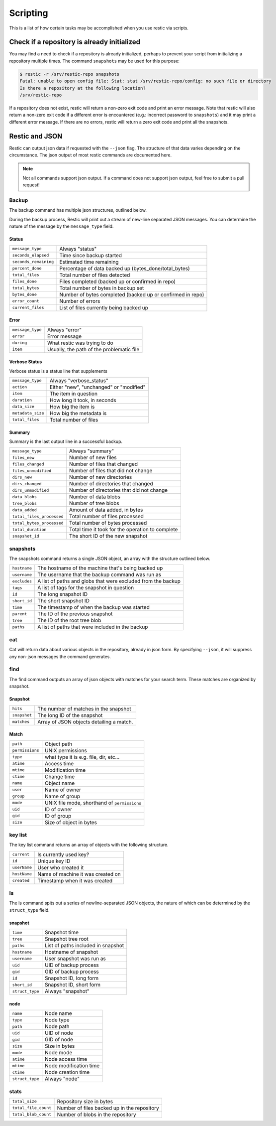 ..
  Normally, there are no heading levels assigned to certain characters as the structure is
  determined from the succession of headings. However, this convention is used in Python’s
  Style Guide for documenting which you may follow:

  # with overline, for parts
  * for chapters
  = for sections
  - for subsections
  ^ for subsubsections
  " for paragraphs

#########################
Scripting
#########################

This is a list of how certain tasks may be accomplished when you use
restic via scripts.

Check if a repository is already initialized
********************************************

You may find a need to check if a repository is already initialized,
perhaps to prevent your script from initializing a repository multiple
times. The command ``snapshots`` may be used for this purpose:

.. code-block:: console

    $ restic -r /srv/restic-repo snapshots
    Fatal: unable to open config file: Stat: stat /srv/restic-repo/config: no such file or directory
    Is there a repository at the following location?
    /srv/restic-repo

If a repository does not exist, restic will return a non-zero exit code
and print an error message. Note that restic will also return a non-zero
exit code if a different error is encountered (e.g.: incorrect password
to ``snapshots``) and it may print a different error message. If there
are no errors, restic will return a zero exit code and print all the
snapshots.

Restic and JSON
***************

Restic can output json data if requested with the ``--json`` flag.
The structure of that data varies depending on the circumstance.  The
json output of most restic commands are documented here.

.. note::
    Not all commands support json output.  If a command does not support json output,
    feel free to submit a pull request!

Backup
------

The backup command has multiple json structures, outlined below.

During the backup process, Restic will print out a stream of new-line separated JSON
messages.  You can determine the nature of the message by the ``message_type`` field.

Status
^^^^^^

+----------------------+------------------------------------------------------------+
|``message_type``      | Always "status"                                            |
+----------------------+------------------------------------------------------------+
|``seconds_elapsed``   | Time since backup started                                  |
+----------------------+------------------------------------------------------------+
|``seconds_remaining`` | Estimated time remaining                                   |
+----------------------+------------------------------------------------------------+
|``percent_done``      | Percentage of data backed up (bytes_done/total_bytes)      |
+----------------------+------------------------------------------------------------+
|``total_files``       | Total number of files detected                             |
+----------------------+------------------------------------------------------------+
|``files_done``        | Files completed (backed up or confirmed in repo)           |
+----------------------+------------------------------------------------------------+
|``total_bytes``       | Total number of bytes in backup set                        |
+----------------------+------------------------------------------------------------+
|``bytes_done``        | Number of bytes completed (backed up or confirmed in repo) |
+----------------------+------------------------------------------------------------+
|``error_count``       | Number of errors                                           |
+----------------------+------------------------------------------------------------+
|``current_files``     | List of files currently being backed up                    |
+----------------------+------------------------------------------------------------+

Error
^^^^^

+----------------------+-------------------------------------------+
| ``message_type``     | Always "error"                            |
+----------------------+-------------------------------------------+
| ``error``            | Error message                             |
+----------------------+-------------------------------------------+
| ``during``           | What restic was trying to do              |
+----------------------+-------------------------------------------+
| ``item``             | Usually, the path of the problematic file |
+----------------------+-------------------------------------------+

Verbose Status
^^^^^^^^^^^^^^

Verbose status is a status line that supplements 

+----------------------+-------------------------------------------+
| ``message_type``     | Always "verbose_status"                   |
+----------------------+-------------------------------------------+
| ``action``           | Either "new", "unchanged" or "modified"   |
+----------------------+-------------------------------------------+
| ``item``             | The item in question                      |
+----------------------+-------------------------------------------+
| ``duration``         | How long it took, in seconds              |
+----------------------+-------------------------------------------+
| ``data_size``        | How big the item is                       |
+----------------------+-------------------------------------------+
| ``metadata_size``    | How big the metadata is                   |
+----------------------+-------------------------------------------+
| ``total_files``      | Total number of files                     |
+----------------------+-------------------------------------------+

Summary
^^^^^^^

Summary is the last output line in a successful backup. 

+---------------------------+---------------------------------------------------------+
| ``message_type``          | Always "summary"                                        |
+---------------------------+---------------------------------------------------------+
| ``files_new``             | Number of new files                                     |
+---------------------------+---------------------------------------------------------+
| ``files_changed``         | Number of files that changed                            |
+---------------------------+---------------------------------------------------------+
| ``files_unmodified``      | Number of files that did not change                     |
+---------------------------+---------------------------------------------------------+
| ``dirs_new``              | Number of new directories                               |
+---------------------------+---------------------------------------------------------+
| ``dirs_changed``          | Number of directories that changed                      |
+---------------------------+---------------------------------------------------------+
| ``dirs_unmodified``       | Number of directories that did not change               |
+---------------------------+---------------------------------------------------------+
| ``data_blobs``            | Number of data blobs                                    |
+---------------------------+---------------------------------------------------------+
| ``tree_blobs``            | Number of tree blobs                                    |
+---------------------------+---------------------------------------------------------+
| ``data_added``            | Amount of data added, in bytes                          |
+---------------------------+---------------------------------------------------------+
| ``total_files_processed`` | Total number of files processed                         |
+---------------------------+---------------------------------------------------------+
| ``total_bytes_processed`` | Total number of bytes processed                         |
+---------------------------+---------------------------------------------------------+
| ``total_duration``        | Total time it took for the operation to complete        |
+---------------------------+---------------------------------------------------------+
| ``snapshot_id``           | The short ID of the new snapshot                        |
+---------------------------+---------------------------------------------------------+

snapshots
---------

The snapshots command returns a single JSON object, an array with the structure outlined below.

+----------------+------------------------------------------------------------------------+
| ``hostname``   | The hostname of the machine that's being backed up                     |
+----------------+------------------------------------------------------------------------+
| ``username``   | The username that the backup command was run as                        |
+----------------+------------------------------------------------------------------------+
| ``excludes``   | A list of paths and globs that were excluded from the backup           |
+----------------+------------------------------------------------------------------------+
| ``tags``       | A list of tags for the snapshot in question                            |
+----------------+------------------------------------------------------------------------+
| ``id``         | The long snapshot ID                                                   |
+----------------+------------------------------------------------------------------------+
| ``short_id``   | The short snapshot ID                                                  |
+----------------+------------------------------------------------------------------------+
| ``time``       | The timestamp of when the backup was started                           |
+----------------+------------------------------------------------------------------------+
| ``parent``     | The ID of the previous snapshot                                        |
+----------------+------------------------------------------------------------------------+
| ``tree``       | The ID of the root tree blob                                           |
+----------------+------------------------------------------------------------------------+
| ``paths``      | A list of paths that were included in the backup                       |
+----------------+------------------------------------------------------------------------+

cat
---

Cat will return data about various objects in the repository, already in json form.
By specifying ``--json``, it will suppress any non-json messages the command generates.

find
----

The find command outputs an array of json objects with matches for your search term.  These
matches are organized by snapshot.

Snapshot
^^^^^^^^

+-----------------+----------------------------------------------+
| ``hits``        | The number of matches in the snapshot        |
+-----------------+----------------------------------------------+
| ``snapshot``    | The long ID of the snapshot                  |
+-----------------+----------------------------------------------+
| ``matches``     | Array of JSON objects detailing a match.     |
+-----------------+----------------------------------------------+


Match
^^^^^

+-----------------+----------------------------------------------+
| ``path``        | Object path                                  |
+-----------------+----------------------------------------------+
| ``permissions`` | UNIX permissions                             |
+-----------------+----------------------------------------------+
| ``type``        | what type it is e.g. file, dir, etc...       |
+-----------------+----------------------------------------------+
| ``atime``       | Access time                                  |
+-----------------+----------------------------------------------+
| ``mtime``       | Modification time                            |
+-----------------+----------------------------------------------+
| ``ctime``       | Change time                                  |
+-----------------+----------------------------------------------+
| ``name``        | Object name                                  |
+-----------------+----------------------------------------------+
| ``user``        | Name of owner                                |
+-----------------+----------------------------------------------+
| ``group``       | Name of group                                |
+-----------------+----------------------------------------------+
| ``mode``        | UNIX file mode, shorthand of ``permissions`` |
+-----------------+----------------------------------------------+
| ``uid``         | ID of owner                                  |
+-----------------+----------------------------------------------+
| ``gid``         | ID of group                                  |
+-----------------+----------------------------------------------+
| ``size``        | Size of object in bytes                      |
+-----------------+----------------------------------------------+

key list
--------

The key list command returns an array of objects with the following structure.

+--------------+------------------------------------+
| ``current``  | Is currently used key?             |
+--------------+------------------------------------+
| ``id``       | Unique key ID                      |
+--------------+------------------------------------+
| ``userName`` | User who created it                |
+--------------+------------------------------------+
| ``hostName`` | Name of machine it was created on  |
+--------------+------------------------------------+
| ``created``  | Timestamp when it was created      |
+--------------+------------------------------------+

ls
--

The ls command spits out a series of newline-separated JSON objects,
the nature of which can be determined by the ``struct_type`` field.

snapshot
^^^^^^^^

+-----------------+-------------------------------------+
| ``time``        | Snapshot time                       |
+-----------------+-------------------------------------+
| ``tree``        | Snapshot tree root                  |
+-----------------+-------------------------------------+
| ``paths``       | List of paths included in snapshot  |
+-----------------+-------------------------------------+
| ``hostname``    | Hostname of snapshot                |
+-----------------+-------------------------------------+
| ``username``    | User snapshot was run as            |
+-----------------+-------------------------------------+
| ``uid``         | UID of backup process               |
+-----------------+-------------------------------------+
| ``gid``         | GID of backup process               |
+-----------------+-------------------------------------+
| ``id``          | Snapshot ID, long form              |
+-----------------+-------------------------------------+
| ``short_id``    | Snapshot ID, short form             |
+-----------------+-------------------------------------+
| ``struct_type`` | Always "snapshot"                   |
+-----------------+-------------------------------------+


node
^^^^

+-----------------+--------------------------+
| ``name``        | Node name                |
+-----------------+--------------------------+
| ``type``        | Node type                |
+-----------------+--------------------------+
| ``path``        | Node path                |
+-----------------+--------------------------+
| ``uid``         | UID of node              |
+-----------------+--------------------------+
| ``gid``         | GID of node              |
+-----------------+--------------------------+
| ``size``        | Size in bytes            |
+-----------------+--------------------------+
| ``mode``        | Node mode                |
+-----------------+--------------------------+
| ``atime``       | Node access time         |
+-----------------+--------------------------+
| ``mtime``       | Node modification time   |
+-----------------+--------------------------+
| ``ctime``       | Node creation time       |
+-----------------+--------------------------+
| ``struct_type`` | Always "node"            |
+-----------------+--------------------------+

stats
-----

+----------------------+---------------------------------------------+
| ``total_size``       | Repository size in bytes                    |
+----------------------+---------------------------------------------+
| ``total_file_count`` | Number of files backed up in the repository |
+----------------------+---------------------------------------------+
| ``total_blob_count`` | Number of blobs in the repository           |
+----------------------+---------------------------------------------+
